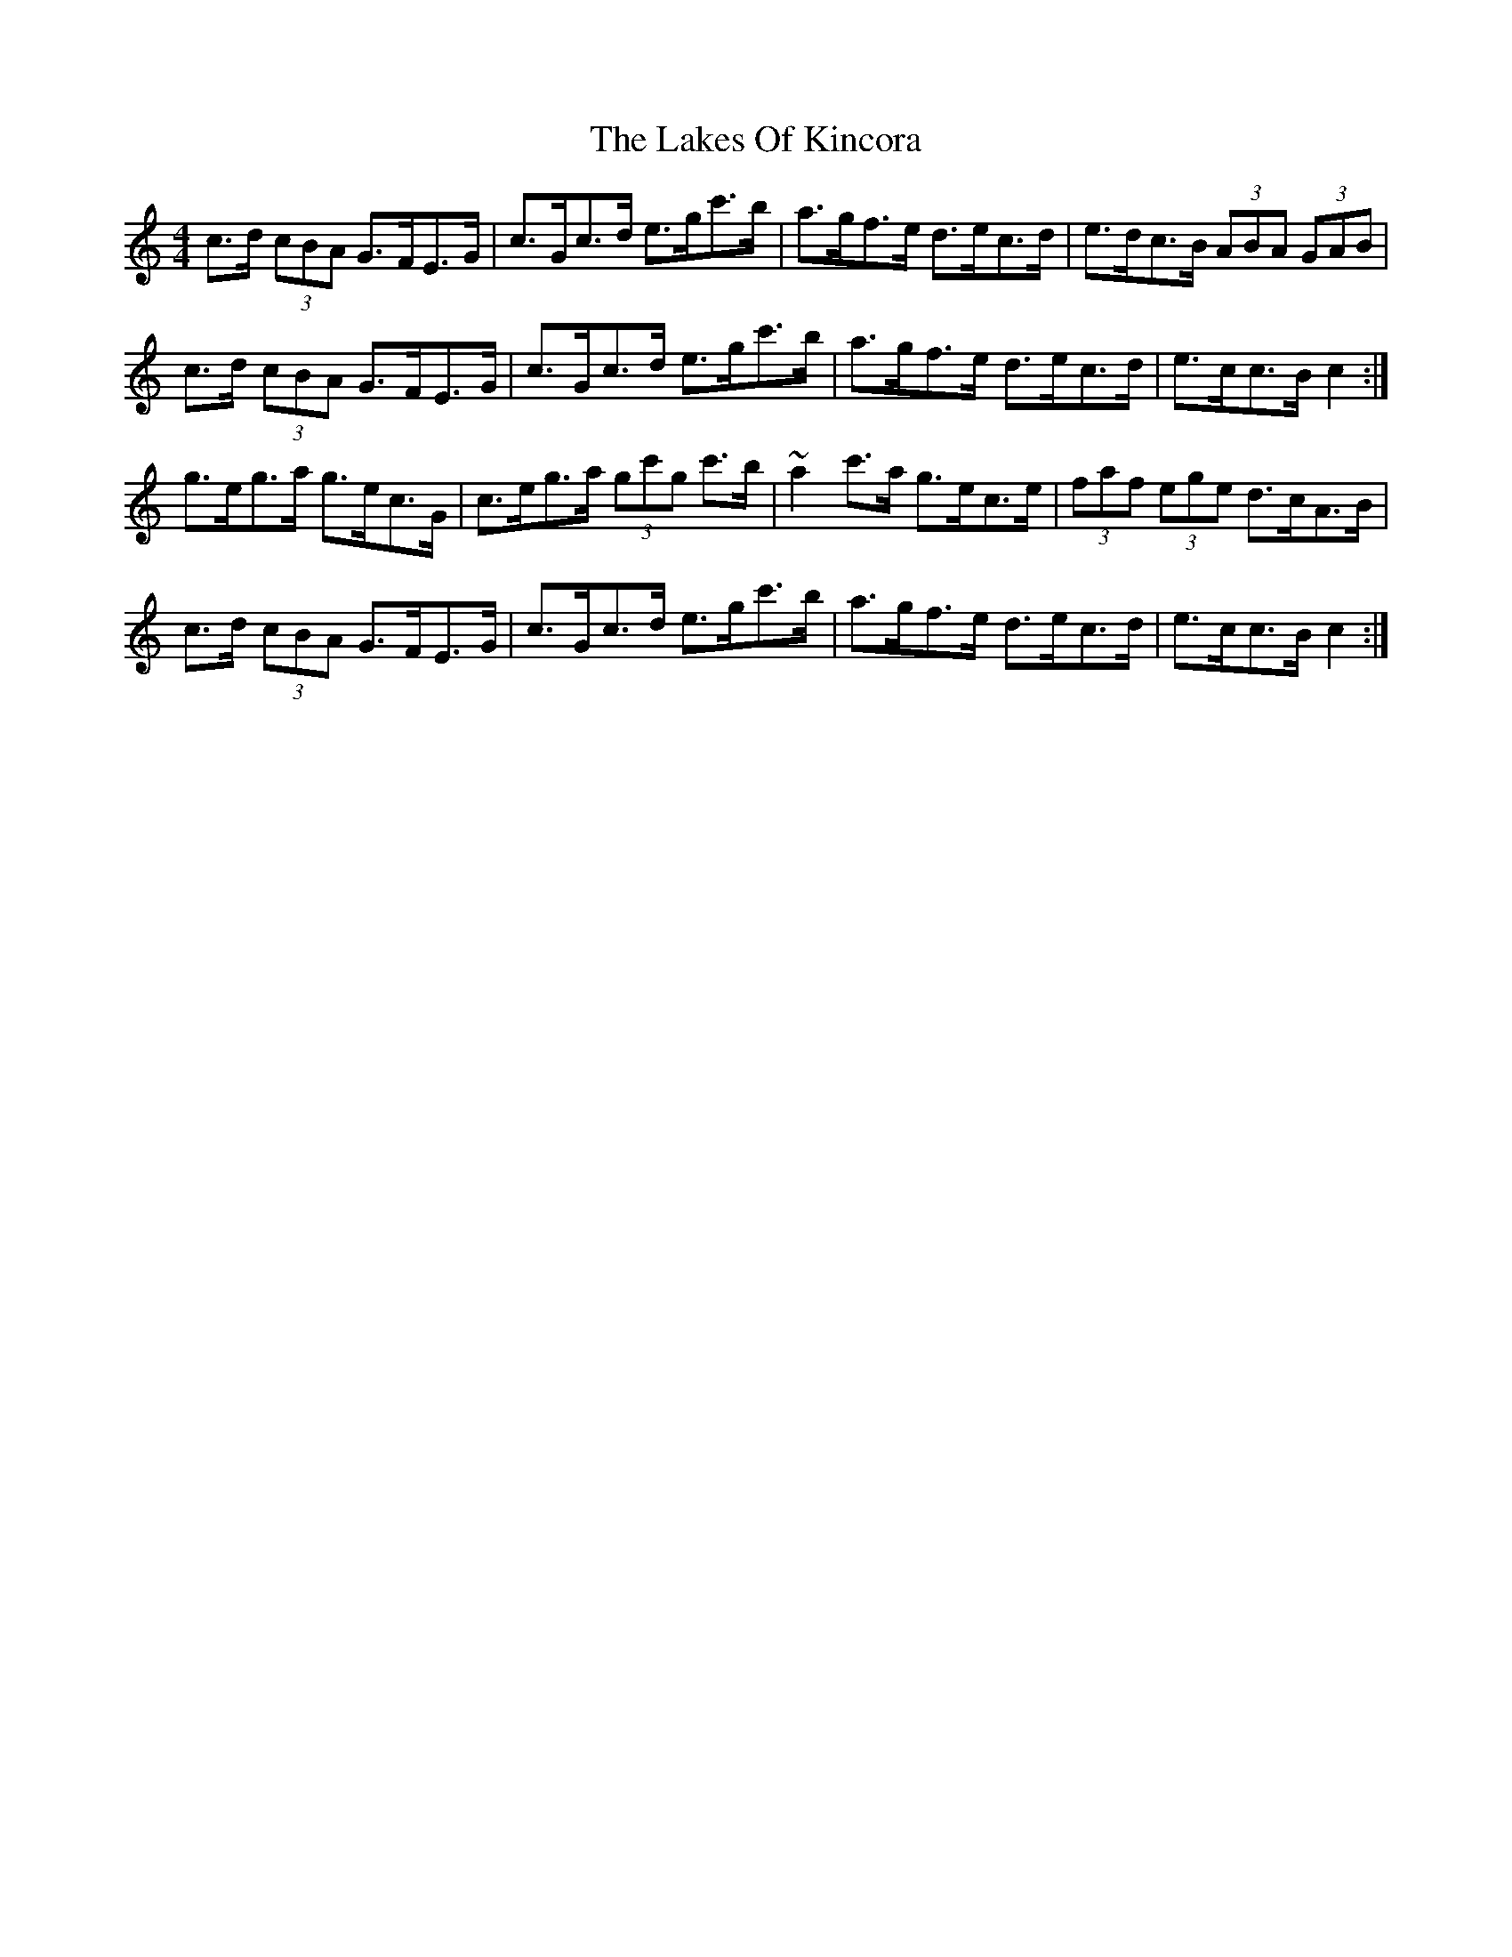 X: 22667
T: Lakes Of Kincora, The
R: hornpipe
M: 4/4
K: Cmajor
c>d (3cBA G>FE>G|c>Gc>d e>gc'>b|a>gf>e d>ec>d|e>dc>B (3ABA (3GAB|
c>d (3cBA G>FE>G|c>Gc>d e>gc'>b|a>gf>e d>ec>d|e>cc>B c2:|
g>eg>a g>ec>G|c>eg>a (3gc'g c'>b|~a2c'>a g>ec>e|(3faf (3ege d>cA>B|
c>d (3cBA G>FE>G|c>Gc>d e>gc'>b|a>gf>e d>ec>d|e>cc>B c2:|

